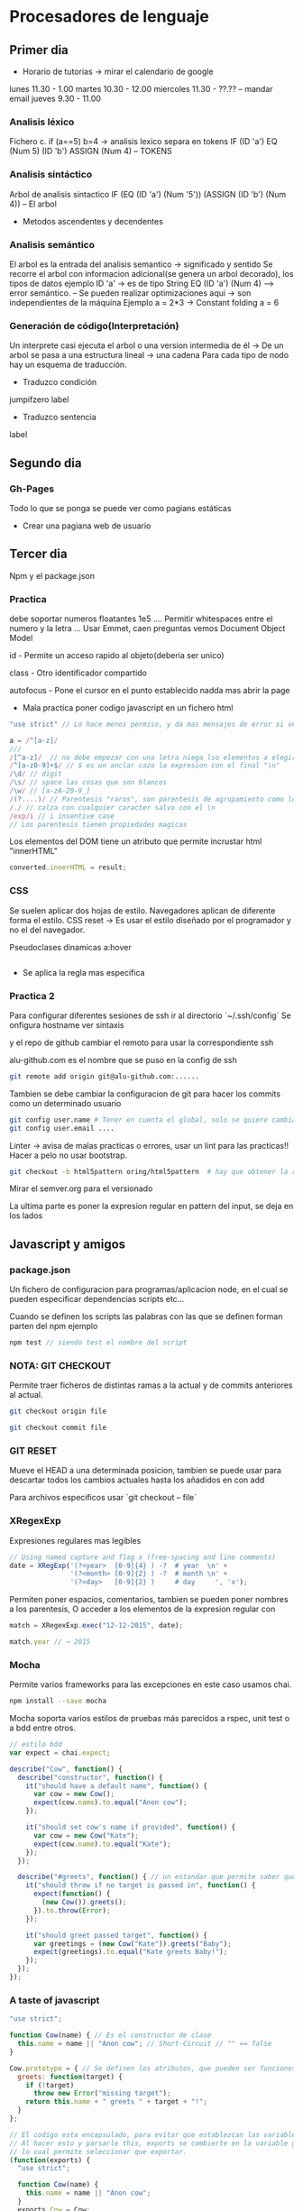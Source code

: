 * Procesadores de lenguaje
** Primer dia
- Horario de tutorias -> mirar el calendario de google
lunes 11.30 - 1.00
martes 10.30 - 12.00
miercoles 11.30 - ??.??  -- mandar email
jueves 9.30 - 11.00
*** Analisis léxico
Fichero c.
if (a==5) b=4 -> analisis lexico
separa en tokens
IF (ID 'a') EQ (Num 5) (ID 'b') ASSIGN (Num 4) -- TOKENS
*** Analisis sintáctico
Arbol de analisis sintactico
IF (EQ (ID 'a') (Num '5')) (ASSIGN (ID 'b') (Num 4)) -- El arbol
- Metodos ascendentes y decendentes
*** Analisis semántico
El arbol es la entrada del analisis semantico -> significado y sentido
Se recorre el arbol con informacion adicional(se genera un arbol decorado), los tipos de datos
ejemplo ID 'a' -> es de tipo String
EQ (ID 'a') (Num 4) --> error semántico.
-- Se pueden realizar optimizaciones aqui -> son independientes de la máquina
Ejemplo
a = 2*3
-> Constant folding
a = 6

*** Generación de código(Interpretación)
Un interprete casi ejecuta el arbol o una version intermedia de él
-> De un arbol se pasa a una estructura lineal -> una cadena
Para cada tipo de nodo hay un esquema de traducción.
- Traduzco condición
jumpifzero label
- Traduzco sentencia
label 
** Segundo dia
*** Gh-Pages
Todo lo que se ponga se puede ver como pagians estáticas
- Crear una pagiana web de usuario
** Tercer dia
Npm y el package.json
*** Practica
debe soportar numeros floatantes 1e5 ....
Permitir whitespaces entre el numero y la letra ...
Usar Emmet, caen preguntas
vemos  Document Object Model

id - Permite un acceso rapido al objeto(deberia ser unico)

class - Otro identificador compartido

autofocus - Pone el cursor en el punto establecido nadda mas abrir la page

- Mala practica poner codigo javascript en un fichero html

#+BEGIN_SRC javascript
"use strict" // Lo hace menos permiso, y da mas mensajes de error si ve cosas sospechosas
#+END_SRC


#+BEGIN_SRC javascript
a = /^[a-z]/
///
/[^a-z]/  // no debe empezar con una letra niega lso elementos a elegir
/^[a-z0-9]+$/ // $ es un anclar caza la expresion con el final "\n"
/\d/ // digit
/\s/ // space las cosas que son blancos
/\w/ // [a-zA-Z0-9_]
/(?....)/ // Parentesis "raros", son parentesis de agrupamiento como los "normales", esta solo sirve para agrupar no tiene memoria
/./ // calza con cualquier caracter salvo con el \n
/exp/i // i insentive case 
// Los parentesis tienen propiedades magicas

#+END_SRC

Los elementos del DOM tiene un atributo que permite incrustar html "innerHTML"
#+BEGIN_SRC javascript
converted.innerHTML = result;
#+END_SRC
*** CSS
Se suelen aplicar dos hojas de estilo.
Navegadores aplican de diferente forma el estilo.
CSS reset -> Es usar el estilo diseñado por el programador y no el del navegador.

Pseudoclases dinamicas a:hover
#+BEGIN_SRC c

#+END_SRC


- Se aplica la regla mas especifica


*** Practica 2
Para configurar diferentes sesiones de ssh ir al directorio `~/.ssh/config`
Se onfigura hostname ver sintaxis

y el repo de github cambiar el remoto para usar la correspondiente ssh

alu-github.com es el nombre que se puso en la config de ssh
#+BEGIN_SRC bash
git remote add origin git@alu-github.com:......
#+END_SRC

Tambien se debe cambiar la configuracion de git para hacer los commits como un determinado usuario
#+BEGIN_SRC bash
git config user.name # Tener en cuenta el global, solo se quiere cambiar el local.
git config user.email ....
#+END_SRC


Linter -> avisa de malas practicas o errores, usar un lint para las practicas!!
Hacer a pelo no usar bootstrap.

#+BEGIN_SRC bash
git checkout -b html5pattern oring/html5pattern  # hay que obtener la rama y "pillarla bien" para usarla en local
#+END_SRC


Mirar el semver.org para el versionado

La ultima parte es poner la expresion regular en pattern del input, se deja en los lados

** Javascript y amigos
*** package.json
Un fichero de configuracion para programas/aplicacion node, en el cual se pueden especificar dependencias scripts etc...

Cuando se definen los scripts las palabras con las que se definen forman parten del npm ejemplo
#+BEGIN_SRC javascript
npm test // siendo test el nombre del script
#+END_SRC


*** NOTA: GIT CHECKOUT
Permite traer ficheros de distintas ramas a la actual y de commits anteriores al actual.

#+BEGIN_SRC bash
  git checkout origin file

  git checkout commit file
#+END_SRC

*** GIT RESET 
Mueve el HEAD a una determinada posicion, tambien se puede usar para descartar todos los cambios actuales hasta los añadidos en con add

Para archivos especificos usar `git checkout -- file`

*** XRegexExp
Expresiones regulares mas legibles

#+BEGIN_SRC javascript
// Using named capture and flag x (free-spacing and line comments)
date = XRegExp('(?<year>  [0-9]{4} ) -?  # year  \n' +
               '(?<month> [0-9]{2} ) -?  # month \n' +
               '(?<day>   [0-9]{2} )     # day     ', 'x');
#+END_SRC

Permiten poner espacios, comentarios, tambien se pueden poner nombres a los parentesis,
O acceder a los elementos de la expresion regular con
#+BEGIN_SRC javascript
match = XRegexExp.exec("12-12-2015", date);

match.year // → 2015
#+END_SRC
*** Mocha
Permite varios frameworks para las excepciones en este caso usamos chai.

#+BEGIN_SRC bash
npm install --save mocha
#+END_SRC

Mocha soporta varios estilos de pruebas más parecidos a rspec, unit test  o a bdd entre otros.

#+BEGIN_SRC javascript
// estilo bdd
var expect = chai.expect;

describe("Cow", function() {
  describe("constructor", function() {
    it("should have a default name", function() {
      var cow = new Cow();
      expect(cow.name).to.equal("Anon cow");
    });

    it("should set cow's name if provided", function() {
      var cow = new Cow("Kate");
      expect(cow.name).to.equal("Kate");
    });
  });

  describe("#greets", function() { // un estandar que permite saber que la prueba se hace a un método
    it("should throw if no target is passed in", function() {
      expect(function() {
        (new Cow()).greets();
      }).to.throw(Error);
    });

    it("should greet passed target", function() {
      var greetings = (new Cow("Kate")).greets("Baby");
      expect(greetings).to.equal("Kate greets Baby!");
    });
  });
});
#+END_SRC


*** A taste of javascript

#+BEGIN_SRC javascript
"use strict";

function Cow(name) { // Es el constructor de clase
  this.name = name || "Anon cow"; // Short-Circuit // "" == false
}

Cow.prototype = { // Se definen los atributos, que pueden ser funciones...
  greets: function(target) {
    if (!target)
      throw new Error("missing target");
    return this.name + " greets " + target + "!";
  }
};
#+END_SRC


#+BEGIN_SRC javascript
// El codigo esta encapsulado, para evitar que establezcan las variables globales 
// Al hacer esto y parsarle this, exports se combierte en la variable global "Window"
// lo cual permite seleccionar que exportar. 
(function(exports) {
  "use strict";

  function Cow(name) {
    this.name = name || "Anon cow";
  }
  exports.Cow = Cow;

  Cow.prototype = {
    greets: function(target) {
      if (!target)
        throw new Error("missing target");
      return this.name + " greets " + target + "!";
    }
  };
})(this);
#+END_SRC

Una clausura es el cierre de un entorno, puede se total o parcial, si es parcial se puede decidir
que elementos tienen acceso interno al entorno.

Con _ la variables que por convencion son privadas.

*** Gulp
Task manager

*** OOP en javacript
*** Code Smell
- Funciones puras ...

- EL principio Open/Closed


- "\b frontera de palabra, hay letras o numeros y deja de haberla"
*** GULP 

- Uglify
- Mocha y chai (again)
- Blanketjs -- ver el repo de la cow

Cross origin request se refiere a CORS, pide un recurso de un dominio diferente del dominio inicial.
- Karma
** CSV
- Se debe admitir cadenas vacias
- Se debe saltear \" y las comas si es necesarios
- /".*?"/
